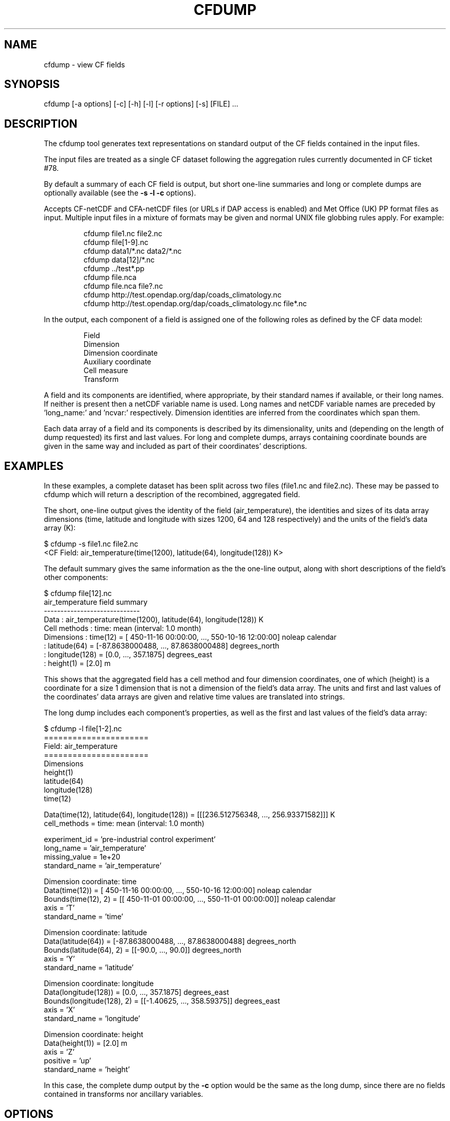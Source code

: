 .TH "CFDUMP" "1" "Version 0.9.8" "06 December 2013" "cfdump"
.
.
.
.SH NAME
cfdump \- view CF fields
.
.
.
.SH SYNOPSIS
cfdump [\-a options] [\-c] [\-h] [\-l] [\-r options] [\-s] [FILE] ...
.
.
.
.SH DESCRIPTION
The cfdump tool generates text representations on standard output of the CF
fields contained in the input files.
.PP
The input files are treated as a single CF dataset following the
aggregation rules currently documented in CF ticket #78.
.PP
By default a summary of each CF field is output, but short one\-line
summaries and long or complete dumps are optionally available (see the
.ft B
\-s \-l \-c
.ft P
options).
.PP
Accepts CF\-netCDF and CFA\-netCDF files (or URLs if DAP access is
enabled) and Met Office (UK) PP format files as input. Multiple input
files in a mixture of formats may be given and normal UNIX file globbing
rules apply. For example:
.PP
.RS 
.nf
cfdump file1.nc file2.nc     
cfdump file[1\-9].nc     
cfdump data1/*.nc data2/*.nc      
cfdump data[12]/*.nc      
cfdump ../test*.pp     
cfdump file.nca      
cfdump file.nca file?.nc      
cfdump http://test.opendap.org/dap/coads_climatology.nc      
cfdump http://test.opendap.org/dap/coads_climatology.nc file*.nc
.fi
.RE
.PP
In the output, each component of a field is assigned one of the
following roles as defined by the CF data model:
.PP
.RS
.nf
Field
Dimension
Dimension coordinate
Auxiliary coordinate
Cell measure
Transform
.fi
.RE
.PP
A field and its components are identified, where appropriate, by
their standard names if available, or their long names. If neither is
present then a netCDF variable name is used. Long names and netCDF
variable names are preceded by 'long_name:' and 'ncvar:'
respectively. Dimension identities are inferred from the coordinates
which span them.
.PP
Each data array of a field and its components is described by its
dimensionality, units and (depending on the length of dump requested)
its first and last values. For long and complete dumps, arrays
containing coordinate bounds are given in the same way and included as
part of their coordinates' descriptions.
.
.
.
.SH EXAMPLES
.
.
In these examples, a complete dataset has been split across two files
(file1.nc and file2.nc). These may be passed to cfdump which will
return a description of the recombined, aggregated field.
.PP
The short, one\-line output gives the identity of the field
(air_temperature), the identities and sizes of its data array
dimensions (time, latitude and longitude with sizes 1200, 64 and 128
respectively) and the units of the field's data array (K):
.PP
.nf
   $ cfdump \-s file1.nc file2.nc
   <CF Field: air_temperature(time(1200), latitude(64), longitude(128)) K>
.fi
.PP
The default summary gives the same information as the the one\-line
output, along with short descriptions of the field's other components:
.PP
.nf
   $ cfdump file[12].nc
   air_temperature field summary
   -----------------------------
   Data            : air_temperature(time(1200), latitude(64), longitude(128)) K
   Cell methods    : time: mean (interval: 1.0 month)
   Dimensions      : time(12) = [ 450\-11\-16 00:00:00, ...,  550\-10\-16 12:00:00] noleap calendar
                   : latitude(64) = [\-87.8638000488, ..., 87.8638000488] degrees_north
                   : longitude(128) = [0.0, ..., 357.1875] degrees_east
                   : height(1) = [2.0] m
.fi
.PP
This shows that the aggregated field has a cell method and four
dimension coordinates, one of which (height) is a coordinate for a
size 1 dimension that is not a dimension of the field's data
array. The units and first and last values of the coordinates' data
arrays are given and relative time values are translated into strings.
.PP
The long dump includes each component's properties, as well as the
first and last values of the field's data array:
.PP
.nf
   $ cfdump \-l file[1\-2].nc
   ======================
   Field: air_temperature
   ======================
   Dimensions
       height(1)
       latitude(64)
       longitude(128)
       time(12)
   
   Data(time(12), latitude(64), longitude(128)) = [[[236.512756348, ..., 256.93371582]]] K
   cell_methods = time: mean (interval: 1.0 month)
   
   experiment_id = 'pre\-industrial control experiment'
   long_name = 'air_temperature'
   missing_value = 1e+20
   standard_name = 'air_temperature'
   
   Dimension coordinate: time
       Data(time(12)) = [ 450\-11\-16 00:00:00, ...,  550\-10\-16 12:00:00] noleap calendar
       Bounds(time(12), 2) = [[ 450\-11\-01 00:00:00, ...,  550\-11\-01 00:00:00]] noleap calendar
       axis = 'T'
       standard_name = 'time'
   
   Dimension coordinate: latitude
       Data(latitude(64)) = [\-87.8638000488, ..., 87.8638000488] degrees_north
       Bounds(latitude(64), 2) = [[\-90.0, ..., 90.0]] degrees_north
       axis = 'Y'
       standard_name = 'latitude'
   
   Dimension coordinate: longitude
       Data(longitude(128)) = [0.0, ..., 357.1875] degrees_east
       Bounds(longitude(128), 2) = [[\-1.40625, ..., 358.59375]] degrees_east
       axis = 'X'
       standard_name = 'longitude'
   
   Dimension coordinate: height
       Data(height(1)) = [2.0] m
       axis = 'Z'
       positive = 'up'
       standard_name = 'height'
.fi
.PP
In this case, the complete dump output by the
.ft B
\-c
.ft P
option would be the same as the long dump, since there are no fields
contained in transforms nor ancillary variables.
.
.
.
.SH OPTIONS
.
.
.TP
.B \-a options, \-\-aggregate=options 
Configure the field aggregation process with the following options:
.RS
.TP
.B 0
Do not aggregate fields. By default fields are aggregated if possible.
.
.TP
.B contiguous
Requires that aggregated fields have adjacent dimension coordinate
cells which partially overlap or share common boundary
values. Ignored if the dimension coordinates do not have bounds.
.TP
.B no_overlap
Requires that aggregated fields have adjacent dimension coordinate
cells which do not overlap (but they may share common boundary values).
Ignored if the dimension coordinates do not have bounds.
.TP
.B equal_all
Requires that aggregated fields have the same set of non\-standard CF
properties (including long_name), with the same values.
.TP
.B exist_all
Requires that aggregated fields have the same set of non\-standard CF
properties (including long_name), but not requiring the values to be
the same.
.TP
.B dimension=properties
Create new dimensions for each input field which has one or more of
the given properties. For each CF property in the colon (:) separated
list of property names, if an input field has the property then, prior
to aggregation, a new dimension is created with an auxiliary
coordinate whose datum is the property's value and the property itself
is deleted from that field.
.TP
.B no_strict_units
Assume that fields or their components (such as coordinates) with the
same identity but missing units all have equivalent (but unspecified)
units, so that aggregation may occur. This is the default for input PP
files, but not for other formats.
.TP
.B messages
Print messages giving reasons why particular fields have not been
aggregated.
.TP
Multiple options are separated by commas. For example:
.PP
.RS
.nf
\-a 0
\-a exist_all
\-a contiguous,no_overlap,equal_all 
\-a messages,dimension=ensemble_member
\-a dimension=ensemble_member:model,no_strict_units
.fi
.RE
.RE
.
.
.TP
.B \-c, \-\-complete
Output a complete dump. A field is described without abbreviation with
the exception of data arrays, which are abbreviated to their first and
last values. Fields contained in transforms and ancillary variables
are given as long dumps (see the
.ft B
\-l
.ft P
option).
.
.
.TP
.B \-h, \-\-help
Display the man page.
.
.
.TP
.B \-l, \-\-long
Output a long dump. Differs from the complete dump (see the
.ft B
\-c
.ft P
option) only in that fields contained in transforms and ancillary
variables are given as one\-line summaries (see the \-s option) rather
than as long dumps.
.
.
.TP
.B \-r options, \-\-read=options
Configure the file reading process with the following options:
.RS
.TP
.B ignore_ioerror
Ignore, without failing, any file which causes an I/O error whilst
being read, as would be the case for an empty file, unknown file
format, etc. By default, an error occurs and the return code is
non\-zero.
.TP
.B umversion=version
For PP format files only, the Unified Model (UM) version to be used
when decoding the PP header. Valid versions are, for example, 4.2,
6.6.3 and 8.2.  The default version is 4.5. The version is ignored if
it can be inferred from the PP headers, which will generally be the
case for files created at versions 5.3 and later. Note that the PP
header can not encode tertiary version elements (such as the 3 in
6.6.3), so it may be necessary to provide a UM version in such cases.
.PP
.RS
Ignored for files of any other format.
.RE
.TP
Multiple options are separated by commas. For example:
.PP
.RS
.nf
\-r ignore_ioerror
\-r umversion=5.1
\-r umversion=6.6.3,ignore_ioerror     
.fi
.RE
.RE
.
.
.TP
.B \-s, \-\-short
Output a short, one\-line summary for each field. Each field is
described by its identity, dimensionality and units.
.
.
.
.SH SEE ALSO
ncdump(1), cfa(1)
.
.
.
.SH BUGS
Reports of bugs are welcome at
.ft I
cfpython.bitbucket.org
.ft P
.
.
.
.SH LICENSE
Open Source Initiative MIT License
.
.
.SH AUTHOR
David Hassell

